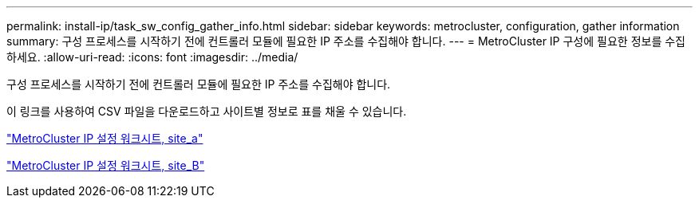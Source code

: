 ---
permalink: install-ip/task_sw_config_gather_info.html 
sidebar: sidebar 
keywords: metrocluster, configuration, gather information 
summary: 구성 프로세스를 시작하기 전에 컨트롤러 모듈에 필요한 IP 주소를 수집해야 합니다. 
---
= MetroCluster IP 구성에 필요한 정보를 수집하세요.
:allow-uri-read: 
:icons: font
:imagesdir: ../media/


[role="lead"]
구성 프로세스를 시작하기 전에 컨트롤러 모듈에 필요한 IP 주소를 수집해야 합니다.

이 링크를 사용하여 CSV 파일을 다운로드하고 사이트별 정보로 표를 채울 수 있습니다.

link:../media/metrocluster_ip_setup_worksheet_site-a.csv["MetroCluster IP 설정 워크시트, site_a"]

link:../media/metrocluster_ip_setup_worksheet_site-b.csv["MetroCluster IP 설정 워크시트, site_B"]
